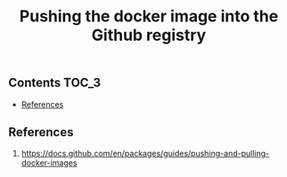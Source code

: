 #+TITLE: Pushing the docker image into the Github registry
#+PROPERTY: header-args :session *shell docker* :results silent raw

** Contents                                                           :TOC_3:
  - [[#references][References]]

** References

1. https://docs.github.com/en/packages/guides/pushing-and-pulling-docker-images
